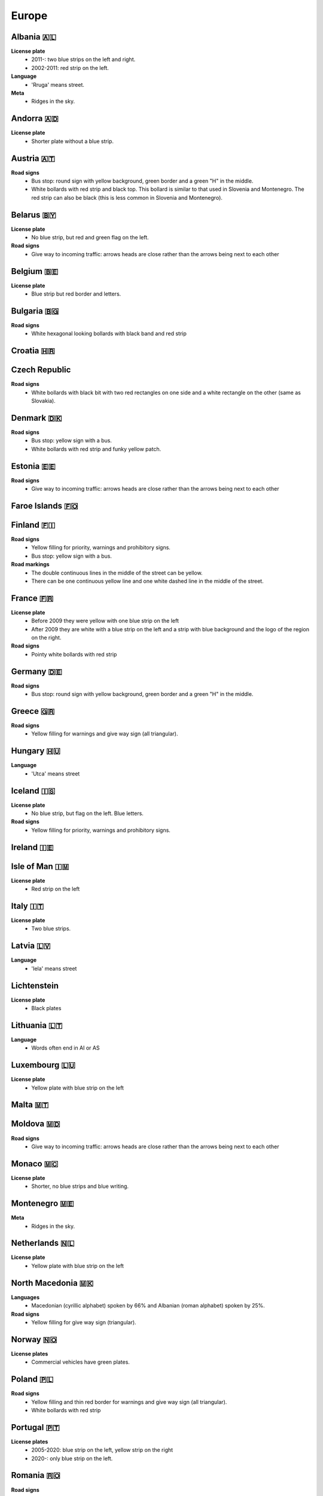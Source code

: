 Europe
======

Albania 🇦🇱
----------

**License plate**
    - 2011-: two blue strips on the left and right.
    - 2002-2011: red strip on the left.

**Language**
    - 'Rruga' means street.

**Meta**
    - Ridges in the sky.

Andorra 🇦🇩
----------

**License plate**
    - Shorter plate without a blue strip.

Austria 🇦🇹
----------

**Road signs**
    - Bus stop: round sign with yellow background, green border and a green "H" in the middle.
    - White bollards with red strip and black top. This bollard is similar to that used in Slovenia and Montenegro. The red strip can also be black (this is less common in Slovenia and Montenegro).

.. image:: images/austria-bollard.png
  :height: 250
.. image:: images/austria-road-signs-1.png
  :height: 250
.. image:: images/austria-road-signs-2.png
  :height: 250
.. image:: images/austria-road-signs-3.png
  :height: 250
.. image:: images/austria-road-signs-4.png
  :height: 250


Belarus 🇧🇾
----------

**License plate**
    - No blue strip, but red and green flag on the left.

**Road signs**
    - Give way to incoming traffic: arrows heads are close rather than the arrows being next to each other

Belgium 🇧🇪
----------

**License plate**
    - Blue strip but red border and letters.

Bulgaria 🇧🇬
-----------

**Road signs**
    - White hexagonal looking bollards with black band and red strip

.. image:: images/bulgaria-bollard.png
  :width: 200
  :alt: The bollard in Bulgaria.

Croatia 🇭🇷
----------

.. image:: images/croatia-bollard.png
  :height: 250
.. image:: images/croatia-road-signs-1.png
  :height: 250
.. image:: images/croatia-road-signs-2.png
  :height: 250


Czech Republic
--------------

**Road signs**
    - White bollards with black bit with two red rectangles on one side and a white rectangle on the other (same as Slovakia).

.. image:: images/czechia-bollard.png
  :width: 800
  :alt: The bollard in Czechia.

Denmark 🇩🇰
----------

**Road signs**
    - Bus stop: yellow sign with a bus.
    - White bollards with red strip and funky yellow patch.

.. image:: images/denmark-bollard.png
  :width: 200
  :alt: The bollard in Denmark.

Estonia 🇪🇪
----------

**Road signs**
    - Give way to incoming traffic: arrows heads are close rather than the arrows being next to each other

Faroe Islands 🇫🇴
----------------

Finland 🇫🇮
----------

**Road signs**
    - Yellow filling for priority, warnings and prohibitory signs.
    - Bus stop: yellow sign with a bus.

**Road markings**
    - The double continuous lines in the middle of the street can be yellow.
    - There can be one continuous yellow line and one white dashed line in the middle of the street.

France 🇫🇷
---------

**License plate**
    - Before 2009 they were yellow with one blue strip on the left
    - After 2009 they are white with a blue strip on the left and a strip with blue background and the logo of the region on the right.

**Road signs**
    - Pointy white bollards with red strip

.. image:: images/france-bollard.png
  :width: 200
  :alt: The bollard in France.

Germany 🇩🇪
----------

**Road signs**
    - Bus stop: round sign with yellow background, green border and a green "H" in the middle.

Greece 🇬🇷
---------

**Road signs**
    - Yellow filling for warnings and give way sign (all triangular).

Hungary 🇭🇺
----------

**Language**
    - 'Utca' means street

Iceland 🇮🇸
----------

**License plate**
    - No blue strip, but flag on the left. Blue letters.

**Road signs**
    - Yellow filling for priority, warnings and prohibitory signs.


Ireland 🇮🇪
----------

Isle of Man 🇮🇲
--------------

**License plate**
    - Red strip on the left


Italy 🇮🇹
--------

**License plate**
    - Two blue strips.

Latvia 🇱🇻
---------

**Language**
    - 'Iela' means street

Lichtenstein
------------

**License plate**
    - Black plates

Lithuania 🇱🇹
------------

**Language**
    - Words often end in AI or AS

Luxembourg 🇱🇺
-------------

**License plate**
    - Yellow plate with blue strip on the left

Malta 🇲🇹
--------

Moldova 🇲🇩
----------

**Road signs**
    - Give way to incoming traffic: arrows heads are close rather than the arrows being next to each other

Monaco 🇲🇨
---------

**License plate**
    - Shorter, no blue strips and blue writing.


Montenegro 🇲🇪
-------------

**Meta**
    - Ridges in the sky.

Netherlands 🇳🇱
--------------

**License plate**
    - Yellow plate with blue strip on the left


North Macedonia 🇲🇰
------------------

**Languages**
    - Macedonian (cyrillic alphabet) spoken by 66% and Albanian (roman alphabet) spoken by 25%.

**Road signs**
    - Yellow filling for give way sign (triangular).

Norway 🇳🇴
---------

**License plates**
	- Commercial vehicles have green plates.

Poland 🇵🇱
---------

**Road signs**
    - Yellow filling and thin red border for warnings and give way sign (all triangular).
    - White bollards with red strip

.. image:: images/poland-bollard.png
  :width: 200
  :alt: The bollard in Poland.

Portugal 🇵🇹
-----------

**License plates**
    - 2005-2020: blue strip on the left, yellow strip on the right
    - 2020-: only blue strip on the left.

Romania 🇷🇴
----------

**Road signs**
    - Thick red border on give way sign.

San Marino 🇸🇲
-------------

**License plate**
    - Shorter plate, no blue strip, blue writing.


Serbia 🇷🇸
---------

**Websites**
    - Domain name ends with ``.rs``.

Slovakia 🇸🇰
-----------

**Road signs**
    - White bollards with black bit with two red rectangles on one side and a white rectangle on the other (same as Czechia).

.. image:: images/czechia-bollard.png
  :width: 800
  :alt: The bollard in Slovakia.

Slovenia 🇸🇮
-----------

**License plate**
    - Green border around the plate

Spain 🇪🇸
--------

Sweden 🇸🇪
---------

**Road signs**
    - Yellow filling for priority, warnings and prohibitory signs.

**Websites**
    - Domain name ends in ``.se``


Switzerland 🇨🇭
--------------

**License plate**
    - Not "european" license plate (i.e no blue strip on the left), but a flag on the left and another symbol on the right.

**Road signs**
    - Yellow pedestrian crossings.
    - Back side of (circular?) signs have a "cross".

**Google car**
    - Low camera

Turkey 🇹🇷
---------

**License plate**
    - Blue strip on the left

**Road signs**
    - Stop sign: "DUR" instead of "STOP"
    - Bus stop: blue square sign with a "D" with white background.


Ukraine 🇺🇦
----------

**Road signs**
    - Give way to incoming traffic: arrows heads are close rather than the arrows being next to each other

**Meta**
    - Often the Google car is red with an antenna. Occasionally, this can be seen in Belgium.

United Kingdom 🇬🇧
-----------------

**License plate**
    - Different front and back plates. Front is white, back is yellow. Both have a blue strip on the left.


**Road signs**
    - Give way to incoming traffic: one arrow much bigger than the other
    - Bus stop: white sign with a bus

